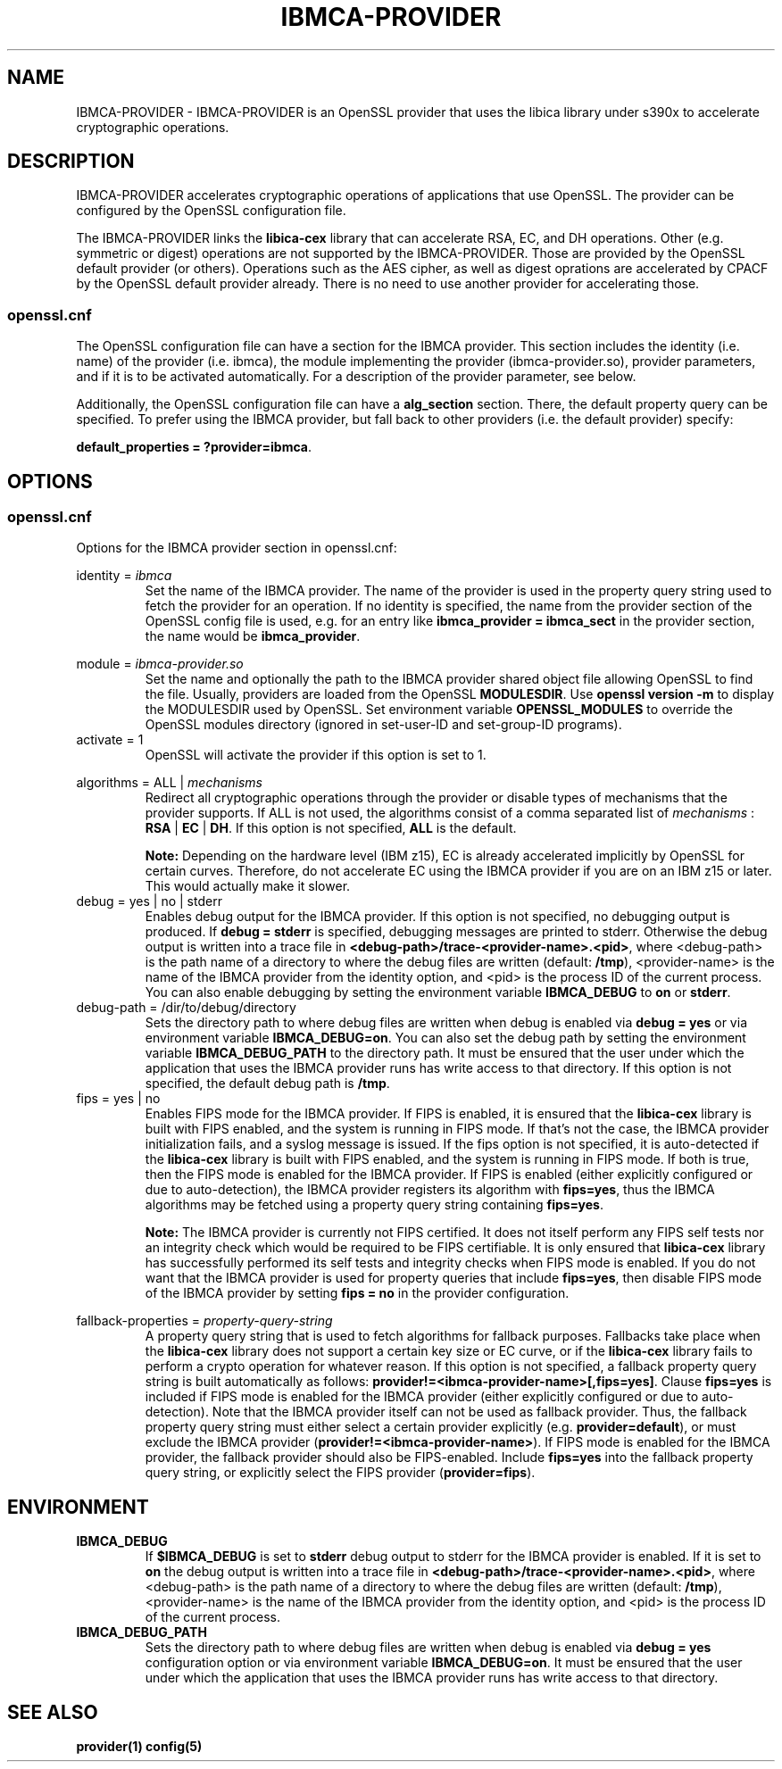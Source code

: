 .\"
.\" Copyright [2021-2022] International Business Machines Corp.
.\"
.\" Licensed under the Apache License, Version 2.0 (the "License");
.\" you may not use this file except in compliance with the License.
.\" You may obtain a copy of the License at
.\"
.\"     http://www.apache.org/licenses/LICENSE-2.0
.\"
.\" Unless required by applicable law or agreed to in writing, software
.\" distributed under the License is distributed on an "AS IS" BASIS,
.\" WITHOUT WARRANTIES OR CONDITIONS OF ANY KIND, either express or implied.
.\" See the License for the specific language governing permissions and
.\" limitations under the License.
.\"
.\" Process this file with
.\" groff -man -Tascii ibmca-provider.5
.TH IBMCA-PROVIDER 5 February 2022 IBM "IBMCA-PROVIDER user manual"
.SH NAME
IBMCA-PROVIDER \- IBMCA-PROVIDER is an OpenSSL provider that uses the libica
library under s390x to accelerate cryptographic operations.

.SH DESCRIPTION
IBMCA-PROVIDER accelerates cryptographic operations of applications that use
OpenSSL. The provider can be configured by the OpenSSL configuration file.
.P
The IBMCA-PROVIDER links the \fBlibica-cex\fP library that can accelerate
RSA, EC, and DH operations. Other (e.g. symmetric or digest) operations are not
supported by the IBMCA-PROVIDER. Those are provided by the OpenSSL default
provider (or others). Operations such as the AES cipher, as well as digest
oprations are accelerated by CPACF by the OpenSSL default provider already.
There is no need to use another provider for accelerating those.

.SS openssl.cnf
The OpenSSL configuration file can have a section for the IBMCA provider.
This section includes the identity (i.e. name) of the provider (i.e. ibmca),
the module implementing the provider (ibmca-provider.so), provider parameters,
and if it is to be activated automatically. For a description of the
provider parameter, see below.
.P
Additionally, the OpenSSL configuration file can have a \fBalg_section\fP
section. There, the default property query can be specified. To prefer using
the IBMCA provider, but fall back to other providers (i.e. the default provider)
specify:
.P
\fBdefault_properties = ?provider=ibmca\fP.

.SH OPTIONS
.SS openssl.cnf
Options for the IBMCA provider section in openssl.cnf:
.PP
identity =
.I ibmca
.RS
Set the name of the IBMCA provider. The name of the provider is used in the
property query string used to fetch the provider for an operation. If no
identity is specified, the name from the provider section of the OpenSSL config
file is used, e.g. for an entry like \fBibmca_provider = ibmca_sect\fP in the
provider section, the name would be \fBibmca_provider\fP.
.RE
.PP
module =
.I ibmca-provider.so
.RS
Set the name and optionally the path to the IBMCA provider shared object file
allowing OpenSSL to find the file. Usually, providers are loaded from the
OpenSSL \fBMODULESDIR\fP. Use \fBopenssl version -m\fP to display the
MODULESDIR used by OpenSSL. Set environment variable \fBOPENSSL_MODULES\fP to
override the OpenSSL modules directory (ignored in set-user-ID and set-group-ID
programs).
.RE
.IP "activate = 1"
.RS
OpenSSL will activate the provider if this option is set to 1.
.RE
.PP
algorithms = ALL |
.I mechanisms
.RS
Redirect all cryptographic operations through the provider or disable types of
mechanisms that the provider supports.
If ALL is not used, the algorithms consist of a comma separated list
of
.I mechanisms
: \fBRSA\fP | \fBEC\fP | \fBDH\fP.
If this option is not specified, \fBALL\fP is the default.
.PP
.B Note:
Depending on the hardware level (IBM z15), EC is already accelerated implicitly
by OpenSSL for certain curves. Therefore, do not accelerate EC using the IBMCA
provider if you are on an IBM z15 or later. This would actually make it slower.
.RE
.PP
.IP "debug = yes | no | stderr"
.RS
Enables debug output for the IBMCA provider. If this option is not specified,
no debugging output is produced. If \fBdebug = stderr\fP is specified,
debugging messages are printed to stderr. Otherwise the debug output is written
into a trace file in \fB<debug-path>/trace-<provider-name>.<pid>\fP,
where <debug-path> is the path name of a directory to where the debug files are
written (default: \fB/tmp\fP), <provider-name> is the name of the IBMCA provider
from the identity option, and <pid> is the process ID of the current process.
You can also enable debugging by setting the environment variable
\fBIBMCA_DEBUG\fP to \fBon\fP or \fBstderr\fP.
.RE
.PP
.IP "debug-path = /dir/to/debug/directory"
.RS
Sets the directory path to where debug files are written when debug is enabled
via \fBdebug = yes\fP or via environment variable \fBIBMCA_DEBUG=on\fP.
You can also set the debug path by setting the environment variable
\fBIBMCA_DEBUG_PATH\fP to the directory path. It must be ensured that the user
under which the application that uses the IBMCA provider runs has write access
to that directory. If this option is not specified, the default debug path is
\fB/tmp\fP.
.RE
.PP
.IP "fips = yes | no"
.RS
Enables FIPS mode for the IBMCA provider. If FIPS is enabled, it is ensured that
the \fBlibica-cex\fP library is built with FIPS enabled, and the system is
running in FIPS mode. If that's not the case, the IBMCA provider initialization
fails, and a syslog message is issued. If the fips option is not specified, it
is auto-detected if the \fBlibica-cex\fP library is built with FIPS enabled,
and the system is running in FIPS mode. If both is true, then the FIPS mode is
enabled for the IBMCA provider. If FIPS is enabled (either explicitly
configured or due to auto-detection), the IBMCA provider registers its
algorithm with \fBfips=yes\fP, thus the IBMCA algorithms may be fetched using
a property query string containing \fBfips=yes\fP.
.PP
.B Note:
The IBMCA provider is currently not FIPS certified. It does not itself perform
any FIPS self tests nor an integrity check which would be required to be FIPS
certifiable. It is only ensured that \fBlibica-cex\fP library has successfully
performed its self tests and integrity checks when FIPS mode is enabled.
If you do not want that the IBMCA provider is used for property queries that
include \fBfips=yes\fP, then disable FIPS mode of the IBMCA provider by setting
\fBfips = no\fP in the provider configuration.
.RE
.PP
fallback-properties = 
.I property-query-string
.RS
A property query string that is used to fetch algorithms for fallback purposes.
Fallbacks take place when the \fBlibica-cex\fP library does not support a
certain key size or EC curve, or if the \fBlibica-cex\fP library fails to
perform a crypto operation for whatever reason. If this option is not specified,
a fallback property query string is built automatically as follows:
\fBprovider!=<ibmca-provider-name>[,fips=yes]\fP. Clause \fBfips=yes\fP is
included if FIPS mode is enabled for the IBMCA provider (either explicitly
configured or due to auto-detection).
Note that the IBMCA provider itself can not be used as fallback provider.
Thus, the fallback property query string must either select a certain provider
explicitly (e.g. \fBprovider=default\fP), or must exclude the IBMCA provider
(\fBprovider!=<ibmca-provider-name>\fP). If FIPS mode is enabled for the
IBMCA provider, the fallback provider should also be FIPS-enabled. Include
\fBfips=yes\fP into the fallback property query string, or explicitly select
the FIPS provider (\fBprovider=fips\fP).
.RE
.PP
.SH ENVIRONMENT
.TP
.BR IBMCA_DEBUG
If
.B $IBMCA_DEBUG
is set to \fBstderr\fP debug output to stderr for the IBMCA provider is enabled.
If it is set to \fBon\fP the debug output is written into a trace file in
\fB<debug-path>/trace-<provider-name>.<pid>\fP, where <debug-path> is the path
name of a directory to where the debug files are written (default: \fB/tmp\fP),
<provider-name> is the name of the IBMCA provider from the identity option,
and <pid> is the process ID of the current process.
.PP
.TP
.BR IBMCA_DEBUG_PATH
Sets the directory path to where debug files are written when debug is enabled
via \fBdebug = yes\fP configuration option or via environment variable
\fBIBMCA_DEBUG=on\fP. It must be ensured that the user under which the
application that uses the IBMCA provider runs has write access to that
directory.
.PP
.SH SEE ALSO
.B provider(1)
.B config(5)
